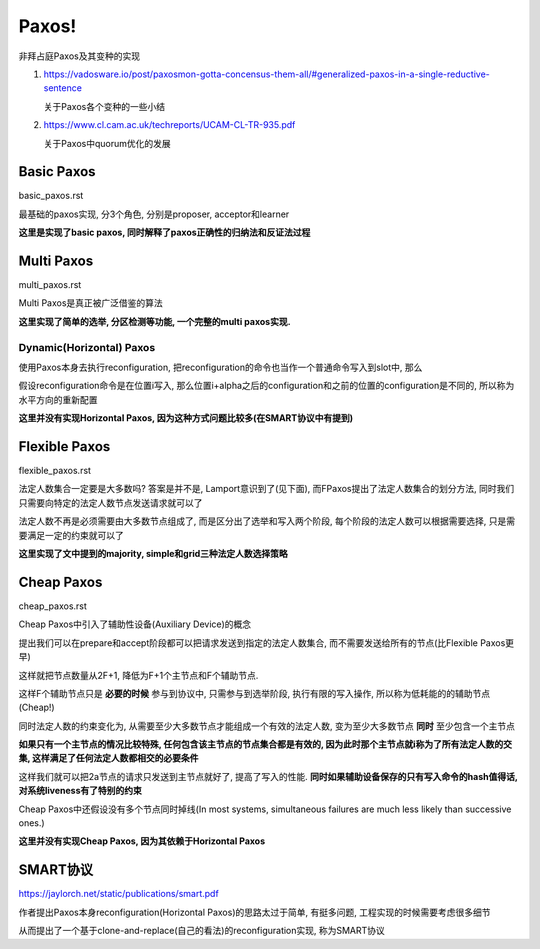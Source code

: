 Paxos!
################

非拜占庭Paxos及其变种的实现

1. https://vadosware.io/post/paxosmon-gotta-concensus-them-all/#generalized-paxos-in-a-single-reductive-sentence

   关于Paxos各个变种的一些小结

2. https://www.cl.cam.ac.uk/techreports/UCAM-CL-TR-935.pdf

   关于Paxos中quorum优化的发展


Basic Paxos
===============

basic_paxos.rst

最基础的paxos实现, 分3个角色, 分别是proposer, acceptor和learner

**这里是实现了basic paxos, 同时解释了paxos正确性的归纳法和反证法过程**

Multi Paxos
================

multi_paxos.rst

Multi Paxos是真正被广泛借鉴的算法

**这里实现了简单的选举, 分区检测等功能, 一个完整的multi paxos实现.**

Dynamic(Horizontal) Paxos
------------------------------

使用Paxos本身去执行reconfiguration, 把reconfiguration的命令也当作一个普通命令写入到slot中, 那么

假设reconfiguration命令是在位置i写入, 那么位置i+alpha之后的configuration和之前的位置的configuration是不同的, 所以称为水平方向的重新配置

**这里并没有实现Horizontal Paxos, 因为这种方式问题比较多(在SMART协议中有提到)**

Flexible Paxos
==================

flexible_paxos.rst

法定人数集合一定要是大多数吗? 答案是并不是, Lamport意识到了(见下面), 而FPaxos提出了法定人数集合的划分方法, 同时我们只需要向特定的法定人数节点发送请求就可以了

法定人数不再是必须需要由大多数节点组成了, 而是区分出了选举和写入两个阶段, 每个阶段的法定人数可以根据需要选择, 只是需要满足一定的约束就可以了

**这里实现了文中提到的majority, simple和grid三种法定人数选择策略**

Cheap Paxos
============================================

cheap_paxos.rst

Cheap Paxos中引入了辅助性设备(Auxiliary Device)的概念

提出我们可以在prepare和accept阶段都可以把请求发送到指定的法定人数集合, 而不需要发送给所有的节点(比Flexible Paxos更早)

这样就把节点数量从2F+1, 降低为F+1个主节点和F个辅助节点.

这样F个辅助节点只是 **必要的时候** 参与到协议中, 只需参与到选举阶段, 执行有限的写入操作, 所以称为低耗能的的辅助节点(Cheap!)

同时法定人数的约束变化为, 从需要至少大多数节点才能组成一个有效的法定人数, 变为至少大多数节点 **同时** 至少包含一个主节点

**如果只有一个主节点的情况比较特殊, 任何包含该主节点的节点集合都是有效的, 因为此时那个主节点就i称为了所有法定人数的交集, 这样满足了任何法定人数都相交的必要条件**

这样我们就可以把2a节点的请求只发送到主节点就好了, 提高了写入的性能. **同时如果辅助设备保存的只有写入命令的hash值得话, 对系统liveness有了特别的约束**

Cheap Paxos中还假设没有多个节点同时掉线(In most systems, simultaneous failures are much less likely than successive ones.)

**这里并没有实现Cheap Paxos, 因为其依赖于Horizontal Paxos**


SMART协议
===========

https://jaylorch.net/static/publications/smart.pdf

作者提出Paxos本身reconfiguration(Horizontal Paxos)的思路太过于简单, 有挺多问题, 工程实现的时候需要考虑很多细节

从而提出了一个基于clone-and-replace(自己的看法)的reconfiguration实现, 称为SMART协议


